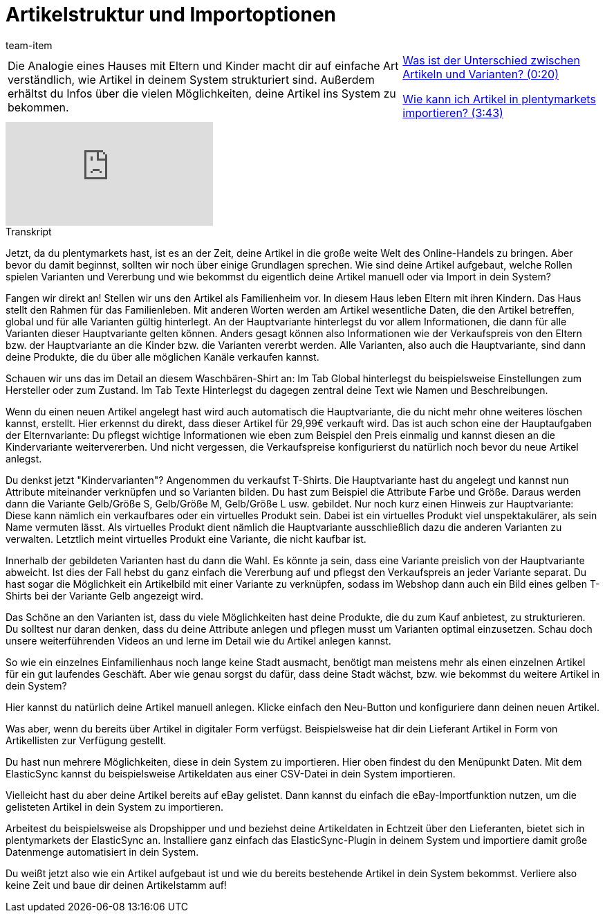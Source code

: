= Artikelstruktur und Importoptionen
:lang: de
:position: 10030
:url: videos/basics/artikelstruktur-importoptionen
:id: EUGNVQC
:author: team-item

//tag::einleitung[]
[cols="2, 1" grid=none]
|===
|Die Analogie eines Hauses mit Eltern und Kinder macht dir auf einfache Art verständlich, wie Artikel in deinem System strukturiert sind. Außerdem erhältst du Infos über die vielen Möglichkeiten, deine Artikel ins System zu bekommen.
|<<videos/basics/artikelstruktur-importoptionen-unterschied-artikel-varianten#video, Was ist der Unterschied zwischen Artikeln und Varianten? (0:20)>>

<<videos/basics/artikelstruktur-importoptionen-artikel-importieren#video, Wie kann ich Artikel in plentymarkets importieren? (3:43)>>

|===
//end::einleitung[]

video::257449655[vimeo]

// tag::transkript[]
[.collapseBox]
.Transkript
--
Jetzt, da du plentymarkets hast, ist es an der Zeit, deine Artikel in die große weite Welt des Online-Handels zu bringen. Aber bevor du damit beginnst, sollten wir noch über einige Grundlagen sprechen. Wie sind deine Artikel aufgebaut, welche Rollen spielen Varianten und Vererbung und wie bekommst du eigentlich deine Artikel manuell oder via Import in dein System?

Fangen wir direkt an! Stellen wir uns den Artikel als Familienheim vor. In diesem Haus leben Eltern mit ihren Kindern. Das Haus stellt den Rahmen für das Familienleben. Mit anderen Worten werden am Artikel wesentliche Daten, die den Artikel betreffen, global und für alle Varianten gültig hinterlegt. An der Hauptvariante hinterlegst du vor allem Informationen, die dann für alle Varianten dieser Hauptvariante gelten können. Anders gesagt können also Informationen wie der Verkaufspreis von den Eltern bzw. der Hauptvariante an die Kinder bzw. die Varianten vererbt werden. Alle Varianten, also auch die Hauptvariante, sind dann deine Produkte, die du über alle möglichen Kanäle verkaufen kannst.

Schauen wir uns das im Detail an diesem Waschbären-Shirt an: Im Tab Global hinterlegst du beispielsweise Einstellungen zum Hersteller oder zum Zustand. Im Tab Texte Hinterlegst du dagegen zentral deine Text wie Namen und Beschreibungen.

Wenn du einen neuen Artikel angelegt hast wird auch automatisch die Hauptvariante, die du nicht mehr ohne weiteres löschen kannst, erstellt. Hier erkennst du direkt, dass dieser Artikel für 29,99€ verkauft wird. Das ist auch schon eine der Hauptaufgaben der Elternvariante: Du pflegst wichtige Informationen wie eben zum Beispiel den Preis einmalig und kannst diesen an die Kindervariante weitervererben. Und nicht vergessen, die Verkaufspreise konfigurierst du natürlich noch bevor du neue Artikel anlegst.

Du denkst jetzt "Kindervarianten"? Angenommen du verkaufst T-Shirts. Die Hauptvariante hast du angelegt und kannst nun Attribute miteinander verknüpfen und so Varianten bilden. Du hast zum Beispiel die Attribute Farbe und Größe. Daraus werden dann die Variante Gelb/Größe S, Gelb/Größe M, Gelb/Größe L usw. gebildet.
Nur noch kurz einen Hinweis zur Hauptvariante: Diese kann nämlich ein verkaufbares oder ein virtuelles Produkt sein. Dabei ist ein virtuelles Produkt viel unspektakulärer, als sein Name vermuten lässt. Als virtuelles Produkt dient nämlich die Hauptvariante ausschließlich dazu die anderen Varianten zu verwalten. Letztlich meint virtuelles Produkt eine Variante, die nicht kaufbar ist.

Innerhalb der gebildeten Varianten hast du dann die Wahl. Es könnte ja sein, dass eine Variante preislich von der Hauptvariante abweicht. Ist dies der Fall hebst du ganz einfach die Vererbung auf und pflegst den Verkaufspreis an jeder Variante separat. Du hast sogar die Möglichkeit ein Artikelbild mit einer Variante zu verknüpfen, sodass im Webshop dann auch ein Bild eines gelben T-Shirts bei der Variante Gelb angezeigt wird.

Das Schöne an den Varianten ist, dass du viele Möglichkeiten hast deine Produkte, die du zum Kauf anbietest, zu
strukturieren. Du solltest nur daran denken, dass du deine Attribute anlegen und pflegen musst um Varianten optimal einzusetzen. Schau doch unsere weiterführenden Videos an und lerne im Detail wie du Artikel anlegen kannst.

So wie ein einzelnes Einfamilienhaus noch lange keine Stadt ausmacht, benötigt man meistens mehr als einen einzelnen Artikel für ein gut laufendes Geschäft. Aber wie genau sorgst du dafür, dass deine Stadt wächst, bzw. wie bekommst du weitere Artikel in dein System?

Hier kannst du natürlich deine Artikel manuell anlegen. Klicke einfach den Neu-Button und konfiguriere dann deinen neuen Artikel.

Was aber, wenn du bereits über Artikel in digitaler Form verfügst. Beispielsweise hat dir dein Lieferant Artikel in Form von Artikellisten zur Verfügung gestellt.

Du hast nun mehrere Möglichkeiten, diese in dein System zu importieren. Hier oben findest du den Menüpunkt Daten. Mit dem ElasticSync kannst du beispielsweise Artikeldaten aus einer CSV-Datei in dein System importieren.

Vielleicht hast du aber deine Artikel bereits auf eBay gelistet. Dann kannst du einfach die eBay-Importfunktion nutzen, um die gelisteten Artikel in dein System zu importieren.

Arbeitest du beispielsweise als Dropshipper und und beziehst deine Artikeldaten in Echtzeit über den Lieferanten, bietet sich in plentymarkets der ElasticSync an. Installiere ganz einfach das ElasticSync-Plugin in deinem System und importiere damit große Datenmenge automatisiert in dein System.

Du weißt jetzt also wie ein Artikel aufgebaut ist und wie du bereits bestehende Artikel in dein System bekommst. Verliere also keine Zeit und baue dir deinen Artikelstamm auf!
--
//end::transkript[]

